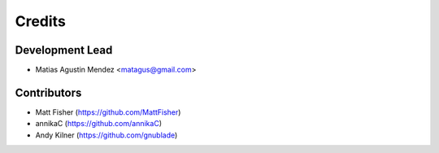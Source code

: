 =======
Credits
=======

Development Lead
----------------

* Matias Agustin Mendez <matagus@gmail.com>

Contributors
------------

* Matt Fisher (https://github.com/MattFisher)
* annikaC (https://github.com/annikaC)
* Andy Kilner (https://github.com/gnublade)
